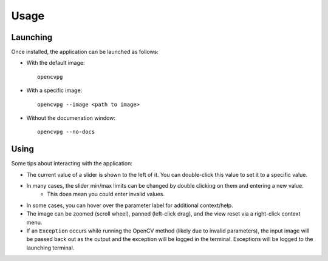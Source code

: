 Usage
=====

Launching
---------
Once installed, the application can be launched as follows:

* With the default image::

    opencvpg

* With a specific image::

    opencvpg --image <path to image>

* Without the documenation window::

    opencvpg --no-docs


Using
-----
Some tips about interacting with the application:

* The current value of a slider is shown to the left of it. You can double-click this value to set it to a specific value.
* In many cases, the slider min/max limits can be changed by double clicking on them and entering a new value.
    * This does mean you could enter invalid values.
* In some cases, you can hover over the parameter label for additional context/help.
* The image can be zoomed (scroll wheel), panned (left-click drag), and the view reset via a right-click context menu.
* If an ``Exception`` occurs while running the OpenCV method (likely due to invalid parameters), the input image will be passed back out as the output and the exception will be logged in the terminal. Exceptions will be logged to the launching terminal.
